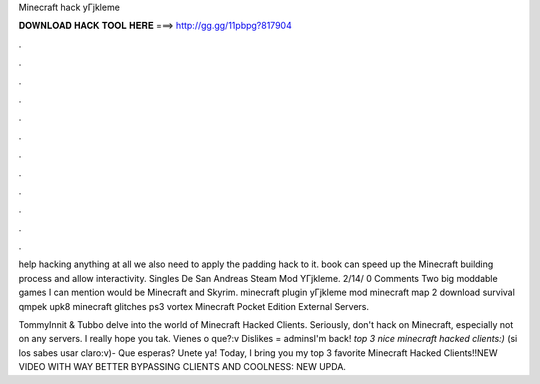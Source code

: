 Minecraft hack yГјkleme



𝐃𝐎𝐖𝐍𝐋𝐎𝐀𝐃 𝐇𝐀𝐂𝐊 𝐓𝐎𝐎𝐋 𝐇𝐄𝐑𝐄 ===> http://gg.gg/11pbpg?817904



.



.



.



.



.



.



.



.



.



.



.



.

help hacking anything at all we also need to apply the padding hack to it. book can speed up the Minecraft building process and allow interactivity. Singles De San Andreas Steam Mod YГјkleme. 2/14/ 0 Comments Two big moddable games I can mention would be Minecraft and Skyrim. minecraft plugin yГјkleme mod minecraft map 2 download survival qmpek upk8 minecraft glitches ps3 vortex Minecraft Pocket Edition External Servers.

TommyInnit & Tubbo delve into the world of Minecraft Hacked Clients. Seriously, don't hack on Minecraft, especially not on any servers. I really hope you tak. Vienes o que?:v Dislikes = adminsI'm back! *top 3 nice minecraft hacked clients:)* (si los sabes usar claro:v)- Que esperas? Unete ya! Today, I bring you my top 3 favorite Minecraft Hacked Clients!!NEW VIDEO WITH WAY BETTER BYPASSING CLIENTS AND COOLNESS: NEW UPDA.
